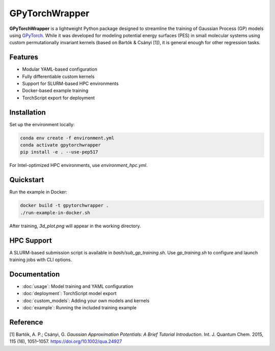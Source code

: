 GPyTorchWrapper
===============

**GPyTorchWrapper** is a lightweight Python package designed to streamline the training of Gaussian Process (GP) models using `GPyTorch <https://gpytorch.ai/>`_. While it was developed for modeling potential energy surfaces (PES) in small molecular systems using custom permutationally invariant kernels (based on Bartók & Csányi [1]), it is general enough for other regression tasks.

Features
--------

- Modular YAML-based configuration
- Fully differentiable custom kernels
- Support for SLURM-based HPC environments
- Docker-based example training
- TorchScript export for deployment

Installation
------------

Set up the environment locally:

.. code-block:: bash

   conda env create -f environment.yml
   conda activate gpytorchwrapper
   pip install -e . --use-pep517

For Intel-optimized HPC environments, use `environment_hpc.yml`.

Quickstart
----------

Run the example in Docker:

.. code-block:: bash

   docker build -t gpytorchwrapper .
   ./run-example-in-docker.sh

After training, `3d_plot.png` will appear in the working directory.

HPC Support
-----------

A SLURM-based submission script is available in `bash/sub_gp_training.sh`. Use `gp_training.sh` to configure and launch training jobs with CLI options.

Documentation
-------------

- :doc:`usage`: Model training and YAML configuration
- :doc:`deployment`: TorchScript model export
- :doc:`custom_models`: Adding your own models and kernels
- :doc:`example`: Running the included training example

Reference
---------

[1] Bartók, A. P.; Csányi, G. *Gaussian Approximation Potentials: A Brief Tutorial Introduction*. Int. J. Quantum Chem. 2015, 115 (16), 1051–1057. https://doi.org/10.1002/qua.24927


